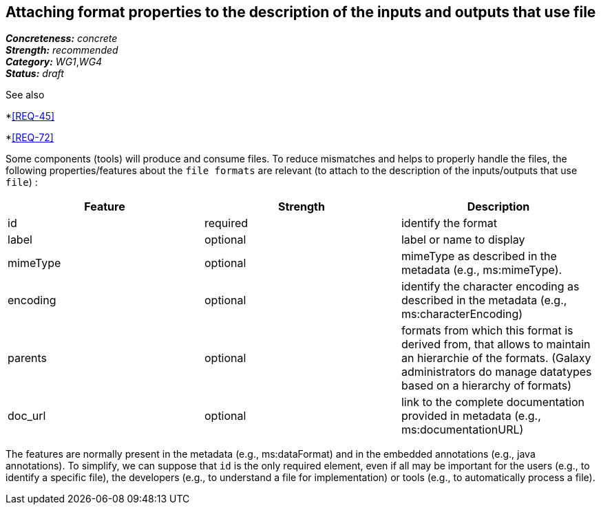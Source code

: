 == Attaching format properties to the description of the inputs and outputs that use file

[%hardbreaks]
[small]#*_Concreteness:_* __concrete__#
[small]#*_Strength:_*     __recommended__#
[small]#*_Category:_*     __WG1__,__WG4__#
[small]#*_Status:_*       __draft__#

See also 

*<<REQ-45>>

*<<REQ-72>>

Some components (tools) will produce and consume files. To reduce mismatches and helps to properly handle the files, the following properties/features about the `file formats` are relevant (to attach to the description of the inputs/outputs that use `file`) :

|===
|Feature | Strength | Description

|id | required | identify the format

|label | optional | label or name to display

|mimeType | optional | mimeType as described in the metadata (e.g., ms:mimeType).

|encoding | optional | identify the character encoding as described in the metadata (e.g., ms:characterEncoding)

|parents | optional | formats from which this format is derived from, that allows to maintain an hierarchie of the formats. (Galaxy administrators do manage datatypes based on a hierarchy of formats)

|doc_url | optional | link to the complete documentation provided in metadata (e.g., ms:documentationURL)
|===

The features are normally present in the metadata (e.g., ms:dataFormat) and in the embedded annotations (e.g., java annotations). To simplify, we can suppose that `id` is the only required element, even if all may be important for the users (e.g., to identify a specific file), the developers (e.g., to understand a file for implementation) or tools (e.g., to automatically process a file).
